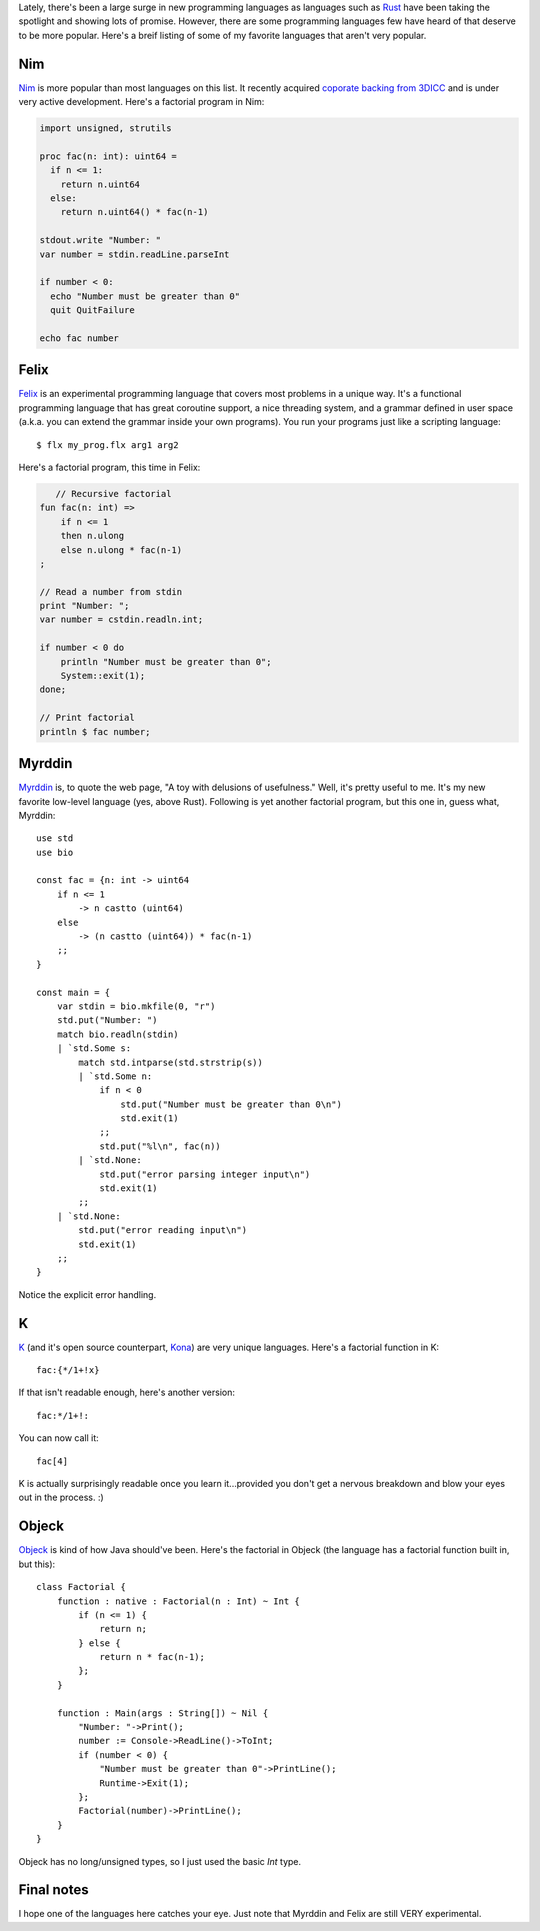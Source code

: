 .. title: The Top 5 Programming Languages You've Never Heard Of
.. slug: the-top-5-programming-languages-youve-never-heard-of
.. date: 2015-03-07 18:56:29 UTC-06:00
.. tags: 
.. link: 
.. description: 
.. type: text

Lately, there's been a large surge in new programming languages as languages such  as `Rust <http://www.rust-lang.org/>`_ have been taking the spotlight and showing lots of promise. However, there are some programming languages few have heard of that deserve to be more popular. Here's a breif listing of some of my favorite languages that aren't very popular.

.. TEASER_END

Nim
===

`Nim <http://nim-lang.org/>`_ is more popular than most languages on this list. It recently acquired `coporate backing from 3DICC <http://forum.nim-lang.org/t/870>`_ and is under very active development. Here's a factorial program in Nim:

.. code-block:: nim

   import unsigned, strutils
   
   proc fac(n: int): uint64 =
     if n <= 1:
       return n.uint64
     else:
       return n.uint64() * fac(n-1)
   
   stdout.write "Number: "
   var number = stdin.readLine.parseInt
   
   if number < 0:
     echo "Number must be greater than 0"
     quit QuitFailure
   
   echo fac number

Felix
=====

`Felix <http://felix-lang.org/>`_ is an experimental programming language that covers most problems in a unique way. It's a functional programming language that has great coroutine support, a nice threading system, and a grammar defined in user space (a.k.a. you can extend the grammar inside your own programs). You run your programs just like a scripting language::
   
   $ flx my_prog.flx arg1 arg2

Here's a factorial program, this time in Felix:

.. code-block:: felix
   
      // Recursive factorial
   fun fac(n: int) =>
       if n <= 1
       then n.ulong
       else n.ulong * fac(n-1)
   ;
   
   // Read a number from stdin
   print "Number: ";
   var number = cstdin.readln.int;
   
   if number < 0 do
       println "Number must be greater than 0";
       System::exit(1);
   done;
   
   // Print factorial
   println $ fac number;

Myrddin
=======

`Myrddin <http://eigenstate.org/myrddin/>`_ is, to quote the web page, "A toy with delusions of usefulness." Well, it's pretty useful to me. It's my new favorite low-level language (yes, above Rust). Following is yet another factorial program, but this one in, guess what, Myrddin::
   
   use std
   use bio
   
   const fac = {n: int -> uint64
       if n <= 1
           -> n castto (uint64)
       else
           -> (n castto (uint64)) * fac(n-1)
       ;;
   }
   
   const main = {
       var stdin = bio.mkfile(0, "r")
       std.put("Number: ")
       match bio.readln(stdin)
       | `std.Some s:
           match std.intparse(std.strstrip(s))
           | `std.Some n:
               if n < 0
                   std.put("Number must be greater than 0\n")
                   std.exit(1)
               ;;
               std.put("%l\n", fac(n))
           | `std.None:
               std.put("error parsing integer input\n")
               std.exit(1)
           ;;
       | `std.None:
           std.put("error reading input\n")
           std.exit(1)
       ;;
   }

Notice the explicit error handling.

K
=

`K <http://www.kuro5hin.org/story/2002/11/14/22741/791>`_ (and it's open source counterpart, `Kona <https://github.com/kevinlawler/kona>`_) are very unique languages. Here's a factorial function in K::
   
   fac:{*/1+!x}

If that isn't readable enough, here's another version::
   
   fac:*/1+!:

You can now call it::
   
   fac[4]

K is actually surprisingly readable once you learn it...provided you don't get a nervous breakdown and blow your eyes out in the process. :)

Objeck
======

`Objeck <http://www.objeck.org/>`_ is kind of how Java should've been. Here's the factorial in Objeck (the language has a factorial function built in, but this)::
   
   class Factorial {
       function : native : Factorial(n : Int) ~ Int {
           if (n <= 1) {
               return n;
           } else {
               return n * fac(n-1);
           };
       }
   
       function : Main(args : String[]) ~ Nil {
           "Number: "->Print();
           number := Console->ReadLine()->ToInt;
           if (number < 0) {
               "Number must be greater than 0"->PrintLine();
               Runtime->Exit(1);
           };
           Factorial(number)->PrintLine();
       }
   }

Objeck has no long/unsigned types, so I just used the basic `Int` type.

Final notes
===========

I hope one of the languages here catches your eye. Just note that Myrddin and Felix are still VERY experimental.
